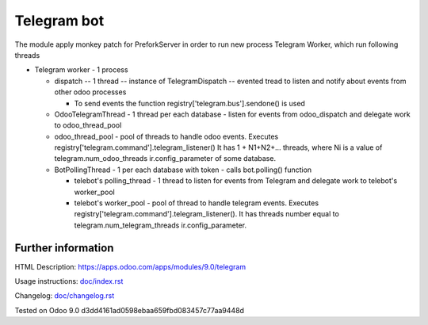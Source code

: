 ==============
 Telegram bot
==============


The module apply monkey patch for PreforkServer in order to run new process Telegram Worker, which run following threads

* Telegram worker - 1 process

  * dispatch -- 1 thread -- instance of TelegramDispatch -- evented tread to listen and notify about events from other odoo processes

    * To send events the function registry['telegram.bus'].sendone() is used

  * OdooTelegramThread - 1 thread per each database - listen for events from odoo_dispatch and delegate work to odoo_thread_pool
  * odoo_thread_pool - pool of threads to handle odoo events.  Executes registry['telegram.command'].telegram_listener() It has 1 + N1+N2+... threads, where Ni is a value of telegram.num_odoo_threads ir.config_parameter of some database.

  * BotPollingThread - 1 per each database with token - calls bot.polling() function

    * telebot's polling_thread - 1 thread to listen for events from Telegram and delegate work to  telebot's worker_pool
    * telebot's worker_pool -  pool of thread to handle telegram events. Executes registry['telegram.command'].telegram_listener(). It has threads number equal to telegram.num_telegram_threads ir.config_parameter.

Further information
-------------------

HTML Description: https://apps.odoo.com/apps/modules/9.0/telegram

Usage instructions: `<doc/index.rst>`__

Changelog: `<doc/changelog.rst>`__

Tested on Odoo 9.0 d3dd4161ad0598ebaa659fbd083457c77aa9448d

